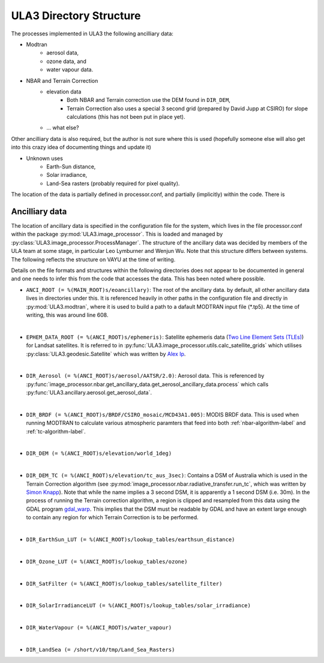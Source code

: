 ULA3 Directory Structure
========================

The processes implemented in ULA3 the following ancilliary data:

* Modtran
	* aerosol data,
	* ozone data, and
	* water vapour data.

* NBAR and Terrain Correction
	* elevation data
		* Both NBAR and Terrain correction use the DEM found in ``DIR_DEM``,
		* Terrain Correction also uses a special 3 second grid (prepared by David Jupp at CSIRO) for slope calculations (this has not been 			put in place yet).
	* ... what else?

Other ancilliary data is also required, but the author is not sure where this is used (hopefully someone else will also get into this crazy idea of documenting things and update it)

* Unknown uses
	* Earth-Sun distance,
	* Solar irradiance,
	* Land-Sea rasters (probably required for pixel quality).

The location of the data is partially defined in processor.conf, and partially (implicitly) within the code. There is 

Ancilliary data
---------------

The location of ancillary data is specified in the configuration file for the system, which lives in the file processor.conf within the package :py:mod:`ULA3.image_processor`. This is loaded and managed by :py:class:`ULA3.image_processor.ProcessManager`. The structure of the ancillary data was decided by members of the ULA team at some stage, in particular Leo Lymburner and Wenjun Wu. Note that this structure differs between systems. The following reflects the structure on VAYU at the time of writing.

Details on the file formats and structures within the following directories does not appear to be documented in general and one needs to infer this from the code that accesses the data. This has been noted where possible.

* ``ANCI_ROOT (= %(MAIN_ROOT)s/eoancillary)``: The root of the ancillary data. by default, all other ancillary data lives in directories under this. It is referenced heavily in other paths in the configuration file and directly in :py:mod:`ULA3.modtran`, where it is used to build a path to a dafault MODTRAN input file (*.tp5). At the time of writing, this was around line 608.

|
* ``EPHEM_DATA_ROOT (= %(ANCI_ROOT)s/ephemeris)``: Satellite ephemeris data (`Two Line Element Sets (TLEs) <http://en.wikipedia.org/wiki/Two-line_element_set>`_) for Landsat satellites. It is referred to in :py:func:`ULA3.image_processor.utils.calc_satellite_grids` which utilises :py:class:`ULA3.geodesic.Satellite` which was written by `Alex Ip <mailto:alex.ip@ga.gov.au>`_.

|
* ``DIR_Aerosol (= %(ANCI_ROOT)s/aerosol/AATSR/2.0)``: Aerosol data. This is referenced by :py:func:`image_processor.nbar.get_ancillary_data.get_aerosol_ancillary_data.process` which calls :py:func:`ULA3.ancillary.aerosol.get_aerosol_data`.

|
* ``DIR_BRDF (= %(ANCI_ROOT)s/BRDF/CSIRO_mosaic/MCD43A1.005)``: MODIS BRDF data. This is used when running MODTRAN to calculate various atmospheric paramters that feed into both :ref:`nbar-algorithm-label` and :ref:`tc-algorithm-label`.

|
* ``DIR_DEM (= %(ANCI_ROOT)s/elevation/world_1deg)``

|
* ``DIR_DEM_TC (= %(ANCI_ROOT)s/elevation/tc_aus_3sec)``: Contains a DSM of Australia which is used in the Terrain Correction algorithm (see :py:mod:`image_processor.nbar.radiative_transfer.run_tc`, which was written by `Simon Knapp <simon.knapp@ga.gov.au>`_). Note that while the name implies a 3 second DSM, it is apparently a 1 second DSM (i.e. 30m). In the process of running the Terrain correction algorithm, a region is clipped and resampled from this data using the GDAL program `gdal_warp <http://www.gdal.org/gdalwarp.html>`_. This implies that the DSM must be readable by GDAL and have an extent large enough to contain any region for which Terrain Correction is to be performed.

|
* ``DIR_EarthSun_LUT (= %(ANCI_ROOT)s/lookup_tables/earthsun_distance)``

|
* ``DIR_Ozone_LUT (= %(ANCI_ROOT)s/lookup_tables/ozone)``

|
* ``DIR_SatFilter (= %(ANCI_ROOT)s/lookup_tables/satellite_filter)``

|
* ``DIR_SolarIrradianceLUT (= %(ANCI_ROOT)s/lookup_tables/solar_irradiance)``

|
* ``DIR_WaterVapour (= %(ANCI_ROOT)s/water_vapour)``

|
* ``DIR_LandSea (= /short/v10/tmp/Land_Sea_Rasters)``
